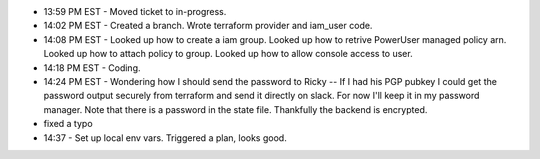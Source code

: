 * 13:59 PM EST - Moved ticket to in-progress. 
* 14:02 PM EST - Created a branch. Wrote terraform provider and iam_user code.
* 14:08 PM EST - Looked up how to create a iam group. Looked up how to retrive PowerUser managed policy arn. Looked up how to attach policy to group. Looked up how to allow console access to user.
* 14:18 PM EST - Coding.
* 14:24 PM EST - Wondering how I should send the password to Ricky -- If I had his PGP pubkey I could get the password output securely from terraform and send it directly on slack. For now I'll keep it in my password manager. Note that there is a password in the state file. Thankfully the backend is encrypted.
* fixed a typo
* 14:37 - Set up local env vars. Triggered a plan, looks good.
